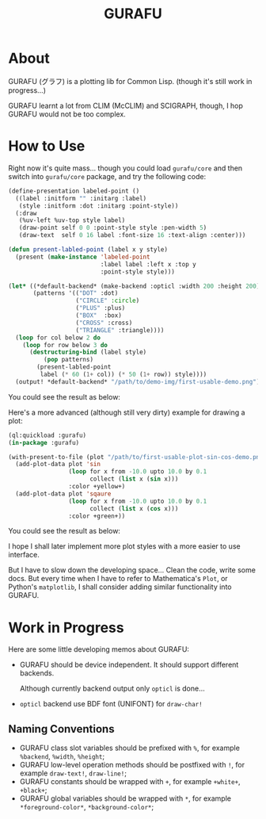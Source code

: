 #+title: GURAFU
* About
GURAFU (グラフ) is a plotting lib for Common Lisp.
(though it's still work in progress...)

GURAFU learnt a lot from CLIM (McCLIM) and SCIGRAPH,
though, I hop GURAFU would not be too complex.

* How to Use
Right now it's quite mass... though you could load
=gurafu/core= and then switch into =gurafu/core= package,
and try the following code:

#+begin_src lisp
  (define-presentation labeled-point ()
    ((label :initform "" :initarg :label)
     (style :initform :dot :initarg :point-style))
    (:draw
     (%uv-left %uv-top style label)
     (draw-point self 0 0 :point-style style :pen-width 5)
     (draw-text  self 0 16 label :font-size 16 :text-align :center)))

  (defun present-labled-point (label x y style)
    (present (make-instance 'labeled-point
                            :label label :left x :top y
                            :point-style style)))

  (let* ((*default-backend* (make-backend :opticl :width 200 :height 200))
         (patterns '(("DOT" :dot)
                     ("CIRCLE" :circle)
                     ("PLUS" :plus)
                     ("BOX"  :box)
                     ("CROSS" :cross)
                     ("TRIANGLE" :triangle))))
    (loop for col below 2 do
      (loop for row below 3 do
        (destructuring-bind (label style)
            (pop patterns)
          (present-labled-point
           label (* 60 (1+ col)) (* 50 (1+ row)) style))))
    (output! *default-backend* "/path/to/demo-img/first-usable-demo.png"))
#+end_src

You could see the result as below:

[[./demo-img/first-usable-demo.png]]

Here's a more advanced (although still very dirty) example for drawing a plot:

#+begin_src lisp
  (ql:quickload :gurafu)
  (in-package :gurafu)

  (with-present-to-file (plot "/path/to/first-usable-plot-sin-cos-demo.png" plot :margin 10)
    (add-plot-data plot 'sin
                   (loop for x from -10.0 upto 10.0 by 0.1
                         collect (list x (sin x)))
                   :color +yellow+)
    (add-plot-data plot 'sqaure
                   (loop for x from -10.0 upto 10.0 by 0.1
                         collect (list x (cos x)))
                   :color +green+))
#+end_src

You could see the result as below:

[[./demo-img/first-usable-plot-sin-cos-demo.png]]

I hope I shall later implement more plot styles with
a more easier to use interface.

But I have to slow down the developing space...
Clean the code, write some docs. But every time
when I have to refer to Mathematica's =Plot=, or
Python's =matplotlib=, I shall consider adding
similar functionality into GURAFU. 

* Work in Progress
Here are some little developing memos about GURAFU:

+ GURAFU should be device independent. It should
  support different backends.

  Although currently backend output only =opticl= is done...
+ =opticl= backend use BDF font (UNIFONT) for =draw-char!=

** Naming Conventions
+ GURAFU class slot variables should be prefixed with =%=,
  for example =%backend=, =%width=, =%height=;
+ GURAFU low-level operation methods should be postfixed
  with =!=, for example =draw-text!=, =draw-line!=;
+ GURAFU constants should be wrapped with =+=, for example
  =+white+=, =+black+=;
+ GURAFU global variables should be wrapped with =*=, for
  example =*foreground-color*=, =*background-color*=;
  
